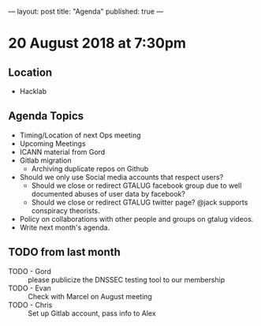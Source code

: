 ---
layout: post
title: "Agenda"
published: true
---

* 20 August 2018 at 7:30pm

** Location

- Hacklab

** Agenda Topics
 - Timing/Location of next Ops meeting
 - Upcoming Meetings
 - ICANN material from Gord
 - Gitlab migration
   - Archiving duplicate repos on Github
 - Should we only use Social media accounts that respect users?
  - Should we close or redirect GTALUG facebook group due to well documented abuses of user data by facebook?
  - Should we close or redirect GTALUG twitter page? @jack supports conspiracy theorists.
 - Policy on collaborations with other people and groups on gtalug videos.
 - Write next month's agenda.
    
** TODO from last month
 - TODO - Gord :: please publicize the DNSSEC testing tool to our membership
 - TODO - Evan :: Check with Marcel on August meeting
 - TODO - Chris :: Set up Gitlab account, pass info to Alex
